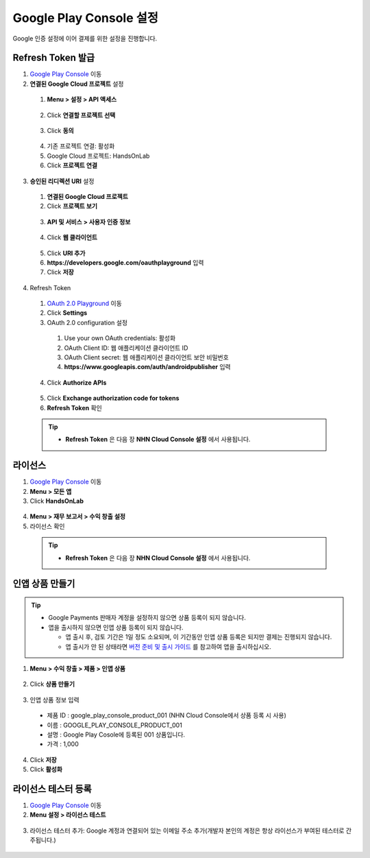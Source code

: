 **************************
Google Play Console 설정
**************************

Google 인증 설정에 이어 결제를 위한 설정을 진행합니다.
    
Refresh Token 발급
=================================================

1. `Google Play Console <https://play.google.com/apps/publish>`_ 이동
2. **연결된 Google Cloud 프로젝트** 설정

  1. **Menu > 설정 > API 액세스**

    .. image:: _static/image/google_console_api_access_menu.png

  2. Click **연결할 프로젝트 선택**

    .. image:: _static/image/google_console_api_access_get_permission.png

  3. Click **동의**

    .. image:: _static/image/google_console_api_access_terms.png
  
  4. 기존 프로젝트 연결: 활성화
  5. Google Cloud 프로젝트: HandsOnLab
  6. Click **프로젝트 연결**

    .. image:: _static/image/google_console_api_access_connect_exist_project.png

3. **승인된 리디렉션 URI** 설정

  1. **연결된 Google Cloud 프로젝트**
  2. Click **프로젝트 보기**

    .. image:: _static/image/google_console_view_project.png

  3. **API 및 서비스 > 사용자 인증 정보**

    .. image:: _static/image/google_cloud_menu_auth_info.png

  4. Click **웹 클라이언트**

    .. image:: _static/image/google_cloud_auth_info_web_client.png

  5. Click **URI 추가**
  6. **https://developers.google.com/oauthplayground** 입력
  7. Click **저장**

    .. image:: _static/image/google_cloud_auth_info_add_uri.png

4. Refresh Token

  1. `OAuth 2.0 Playground <https://developers.google.com/oauthplayground/>`_ 이동
  2. Click **Settings**
  3. OAuth 2.0 configuration 설정
  
    1. Use your own OAuth credentials: 활성화
    2. OAuth Client ID: 웹 애플리케이션 클라이언트 ID
    3. OAuth Client secret: 웹 애플리케이션 클라이언트 보안 비밀번호
    4. **https://www.googleapis.com/auth/androidpublisher** 입력
  
  4. Click **Authorize APIs**

    .. image:: _static/image/google_playground_step1.png

  5. Click **Exchange authorization code for tokens**
  6. **Refresh Token** 확인

    .. image:: _static/image/google_playground_step2.png

  .. tip::
    * **Refresh Token** 은 다음 장 **NHN Cloud Console 설정** 에서 사용됩니다.

라이선스
===============================

1. `Google Play Console <https://play.google.com/apps/publish>`_ 이동
2. **Menu > 모든 앱**
3. Click **HandsOnLab**

  .. image:: _static/image/google_console_license_my_app.png

4. **Menu > 재무 보고서 > 수익 창출 설정**
5. 라이선스 확인

  .. image:: _static/image/google_console_license.png

  .. tip::
    * **Refresh Token** 은 다음 장 **NHN Cloud Console 설정** 에서 사용됩니다.

인앱 상품 만들기
===============================

.. tip:: 
  * Google Payments 판매자 계정을 설정하지 않으면 상품 등록이 되지 않습니다.
  * 앱을 출시하지 않으면 인앱 상품 등록이 되지 않습니다.
    
    * 앱 출시 후, 검토 기간은 1일 정도 소요되며, 이 기간동안 인앱 상품 등록은 되지만 결제는 진행되지 않습니다.
    * 앱 출시가 안 된 상태라면 `버전 준비 및 출시 가이드 <https://play.google.com/apps/publish>`_ 를 참고하여 앱을 출시하십시오.

1. **Menu > 수익 창출 > 제품 > 인앱 상품**

  .. image:: _static/image/google_console_menu_inapp_product.png

2. Click **상품 만들기**

  .. image:: _static/image/google_console_create_product.png

3. 인앱 상품 정보 입력

  * 제품 ID : google_play_console_product_001 (NHN Cloud Console에서 상품 등록 시 사용)
  * 이름 : GOOGLE_PLAY_CONSOLE_PRODUCT_001
  * 설명 : Google Play Cosole에 등록된 001 상품입니다.
  * 가격 : 1,000

4. Click **저장**
5. Click **활성화**

.. image:: _static/image/google_console_create_product_add_info.png

라이선스 테스터 등록
===============================

1. `Google Play Console <https://play.google.com/apps/publish>`_ 이동
2. **Menu 설정 > 라이선스 테스트**

  .. image:: _static/image/google_console_menu_license_test.png

3. 라이선스 테스터 추가: Google 계정과 연결되어 있는 이메일 주소 추가(개발자 본인의 계정은 항상 라이선스가 부여된 테스터로 간주됩니다.)

  .. image:: _static/image/google_console_license_test.png